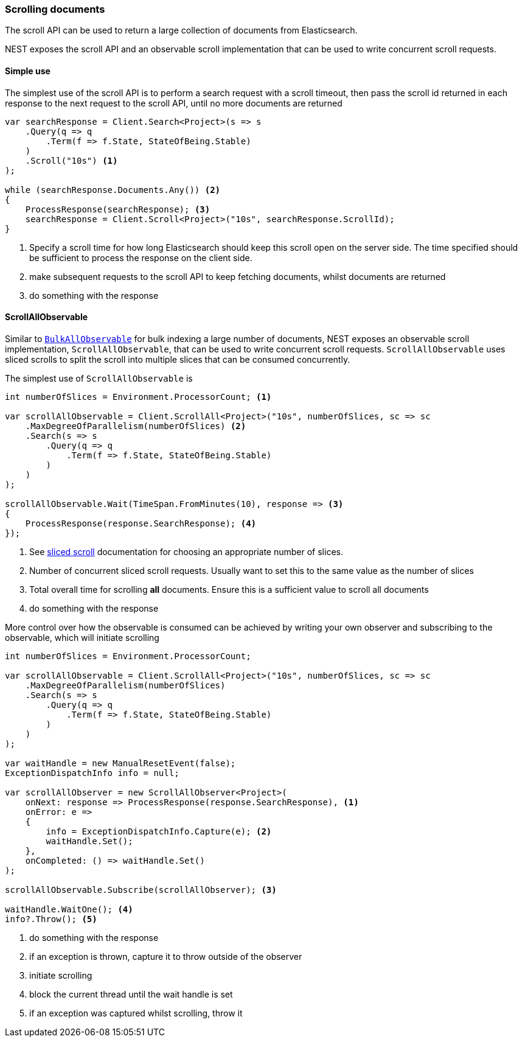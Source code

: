 :ref_current: https://www.elastic.co/guide/en/elasticsearch/reference/master

:github: https://github.com/elastic/elasticsearch-net

:nuget: https://www.nuget.org/packages

////
IMPORTANT NOTE
==============
This file has been generated from https://github.com/elastic/elasticsearch-net/tree/master/src/Tests/Tests/Search/ScrollingDocuments.doc.cs. 
If you wish to submit a PR for any spelling mistakes, typos or grammatical errors for this file,
please modify the original csharp file found at the link and submit the PR with that change. Thanks!
////

[[scrolling-documents]]
=== Scrolling documents

The scroll API can be used to return a large collection of documents from Elasticsearch.

NEST exposes the scroll API and an observable scroll implementation that can be used
to write concurrent scroll requests.

==== Simple use

The simplest use of the scroll API is to perform a search request with a
scroll timeout, then pass the scroll id returned in each response to
the next request to the scroll API, until no more documents are returned

[source,csharp]
----
var searchResponse = Client.Search<Project>(s => s
    .Query(q => q
        .Term(f => f.State, StateOfBeing.Stable)
    )
    .Scroll("10s") <1>
);

while (searchResponse.Documents.Any()) <2>
{
    ProcessResponse(searchResponse); <3>
    searchResponse = Client.Scroll<Project>("10s", searchResponse.ScrollId);
}
----
<1> Specify a scroll time for how long Elasticsearch should keep this scroll open on the server side. The time specified should be sufficient to process the response on the client side.
<2> make subsequent requests to the scroll API to keep fetching documents, whilst documents are returned
<3> do something with the response

[[scrollall-observable]]
==== ScrollAllObservable

Similar to <<bulkall-observable, `BulkAllObservable`>> for bulk indexing a large number of documents,
NEST exposes an observable scroll implementation, `ScrollAllObservable`, that can be used
to write concurrent scroll requests. `ScrollAllObservable` uses sliced scrolls to split the scroll into
multiple slices that can be consumed concurrently.

The simplest use of `ScrollAllObservable` is

[source,csharp]
----
int numberOfSlices = Environment.ProcessorCount; <1>

var scrollAllObservable = Client.ScrollAll<Project>("10s", numberOfSlices, sc => sc
    .MaxDegreeOfParallelism(numberOfSlices) <2>
    .Search(s => s
        .Query(q => q
            .Term(f => f.State, StateOfBeing.Stable)
        )
    )
);

scrollAllObservable.Wait(TimeSpan.FromMinutes(10), response => <3>
{
    ProcessResponse(response.SearchResponse); <4>
});
----
<1> See https://www.elastic.co/guide/en/elasticsearch/reference/current/paginate-search-results.html[sliced scroll] documentation for choosing an appropriate number of slices.
<2> Number of concurrent sliced scroll requests. Usually want to set this to the same value as the number of slices
<3> Total overall time for scrolling **all** documents. Ensure this is a sufficient value to scroll all documents
<4> do something with the response

More control over how the observable is consumed can be achieved by writing
your own observer and subscribing to the observable, which will initiate scrolling

[source,csharp]
----
int numberOfSlices = Environment.ProcessorCount;

var scrollAllObservable = Client.ScrollAll<Project>("10s", numberOfSlices, sc => sc
    .MaxDegreeOfParallelism(numberOfSlices)
    .Search(s => s
        .Query(q => q
            .Term(f => f.State, StateOfBeing.Stable)
        )
    )
);

var waitHandle = new ManualResetEvent(false);
ExceptionDispatchInfo info = null;

var scrollAllObserver = new ScrollAllObserver<Project>(
    onNext: response => ProcessResponse(response.SearchResponse), <1>
    onError: e =>
    {
        info = ExceptionDispatchInfo.Capture(e); <2>
        waitHandle.Set();
    },
    onCompleted: () => waitHandle.Set()
);

scrollAllObservable.Subscribe(scrollAllObserver); <3>

waitHandle.WaitOne(); <4>
info?.Throw(); <5>
----
<1> do something with the response
<2> if an exception is thrown, capture it to throw outside of the observer
<3> initiate scrolling
<4> block the current thread until the wait handle is set
<5> if an exception was captured whilst scrolling, throw it

